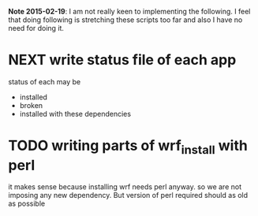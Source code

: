 *Note 2015-02-19*: I am not really keen to implementing the following. I feel
that doing following is stretching these scripts too far and also I have no
need for doing it.

* NEXT write status file of each app
status of each may be
- installed
- broken
- installed with these dependencies

* TODO writing parts of wrf_install with perl
it makes sense because installing wrf needs perl anyway. so we are not
imposing any new dependency. But version of perl required should as old
as possible
